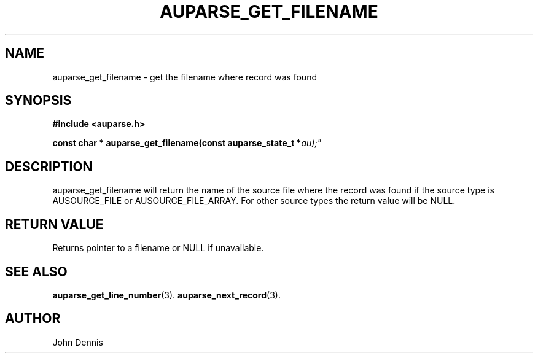 .TH "AUPARSE_GET_FILENAME" "3" "Feb 2007" "Red Hat" "Linux Audit API"
.SH NAME
auparse_get_filename \- get the filename where record was found
.SH "SYNOPSIS"
.B #include <auparse.h>
.sp
.BI "const char * auparse_get_filename(const auparse_state_t *" au);"

.SH "DESCRIPTION"

auparse_get_filename will return the name of the source file where the
record was found if the source type is AUSOURCE_FILE or
AUSOURCE_FILE_ARRAY. For other source types the return value will be
NULL.

.SH "RETURN VALUE"

Returns pointer to a filename or NULL if unavailable.

.SH "SEE ALSO"

.BR auparse_get_line_number (3).
.BR auparse_next_record (3).

.SH AUTHOR
John Dennis
